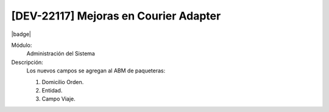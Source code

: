 [DEV-22117] Mejoras en Courier Adapter
---------------------------------------

|badge|

.. |badge| raw:: html
   
   <span style="background-color: #04a7de; color: white; padding: 4px 8px; border-radius: 4px;">Nueva característica</span>

Módulo:
   Administración del Sistema

Descripción:
 Los nuevos campos se agregan al ABM de paqueteras:

 1. Domicilio Orden.
 2. Entidad.
 3. Campo Viaje.

.. versionadded:: 10.221.0.0-LTS

